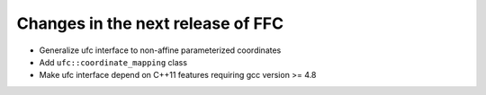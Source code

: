Changes in the next release of FFC
==================================

- Generalize ufc interface to non-affine parameterized coordinates
- Add ``ufc::coordinate_mapping`` class
- Make ufc interface depend on C++11 features requiring gcc version >= 4.8
